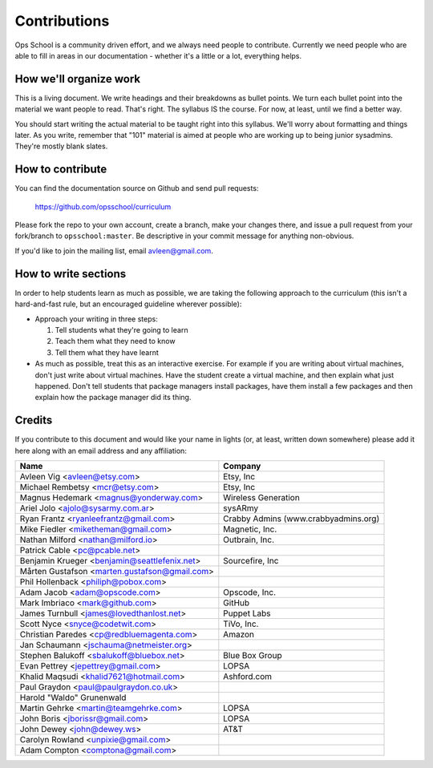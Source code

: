 #############
Contributions
#############

Ops School is a community driven effort, and we always need people to
contribute.
Currently we need people who are able to fill in areas in our documentation -
whether it's a little or a lot, everything helps.

***********************
How we'll organize work
***********************

This is a living document. We write headings and their breakdowns as bullet
points. We turn each bullet point into the material we want people to read.
That's right. The syllabus IS the course. For now, at least, until we find
a better way.

You should start writing the actual material to be taught right into this
syllabus. We'll worry about formatting and things later.
As you write, remember that "101" material is aimed at people who are working up
to being junior sysadmins. They're mostly blank slates.


*****************
How to contribute
*****************

You can find the documentation source on Github and send pull requests:

  https://github.com/opsschool/curriculum

Please fork the repo to your own account, create a branch, make your changes
there, and issue a pull request from your fork/branch to ``opsschool:master``.
Be descriptive in your commit message for anything non-obvious.

If you'd like to join the mailing list, email avleen@gmail.com.


*********************
How to write sections
*********************

In order to help students learn as much as possible, we are taking the following
approach to the curriculum (this isn't a hard-and-fast rule, but an encouraged
guideline wherever possible):

* Approach your writing in three steps:

  #. Tell students what they're going to learn
  #. Teach them what they need to know
  #. Tell them what they have learnt

* As much as possible, treat this as an interactive exercise. For example if you
  are writing about virtual machines, don't just write about virtual machines.
  Have the student create a virtual machine, and then explain what just
  happened.
  Don't tell students that package managers install packages, have them install
  a few packages and then explain how the package manager did its thing.


*******
Credits
*******

If you contribute to this document and would like your name in lights (or, at
least, written down somewhere) please add it here along with an email address
and any affiliation:

==================================================  ====================================
Name                                                Company
==================================================  ====================================
Avleen Vig <avleen@etsy.com>                        Etsy, Inc
Michael Rembetsy <mcr@etsy.com>                     Etsy, Inc
Magnus Hedemark <magnus@yonderway.com>              Wireless Generation
Ariel Jolo <ajolo@sysarmy.com.ar>                   sysARmy
Ryan Frantz <ryanleefrantz@gmail.com>               Crabby Admins (www.crabbyadmins.org)
Mike Fiedler <miketheman@gmail.com>                 Magnetic, Inc.
Nathan Milford <nathan@milford.io>                  Outbrain, Inc.
Patrick Cable <pc@pcable.net>
Benjamin Krueger <benjamin@seattlefenix.net>        Sourcefire, Inc
Mårten Gustafson <marten.gustafson@gmail.com>
Phil Hollenback <philiph@pobox.com>
Adam Jacob <adam@opscode.com>                       Opscode, Inc.
Mark Imbriaco <mark@github.com>                     GitHub
James Turnbull <james@lovedthanlost.net>            Puppet Labs
Scott Nyce <snyce@codetwit.com>                     TiVo, Inc.
Christian Paredes <cp@redbluemagenta.com>           Amazon
Jan Schaumann <jschauma@netmeister.org>
Stephen Balukoff <sbalukoff@bluebox.net>            Blue Box Group
Evan Pettrey <jepettrey@gmail.com>                  LOPSA
Khalid Maqsudi <khalid7621@hotmail.com>             Ashford.com
Paul Graydon <paul@paulgraydon.co.uk>
Harold "Waldo" Grunenwald
Martin Gehrke <martin@teamgehrke.com>               LOPSA
John Boris <jborissr@gmail.com>                     LOPSA
John Dewey <john@dewey.ws>                          AT&T
Carolyn Rowland <unpixie@gmail.com>
Adam Compton <comptona@gmail.com>
==================================================  ====================================
